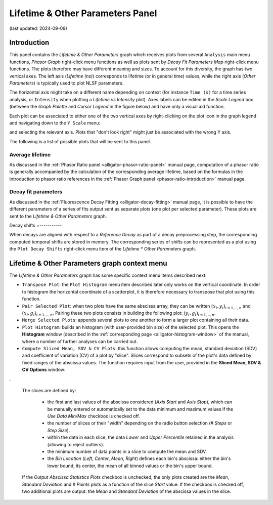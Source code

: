 .. _alligator-lifetime-and-other-parameters-panel:

Lifetime & Other Parameters Panel
=================================
(last updated: 2024-09-09)

Introduction
++++++++++++

This panel contains the *Lifetime & Other Parameters* graph which receives plots 
from several ``Analysis`` main menu functions, *Phasor Graph* right-click menu 
functions as well as plots sent by *Decay Fit Parameters Map* right-click menu 
functions. The plots therefore may have different meaning and sizes.
To account for this diversity, the graph has two vertical axes. The left axis 
(*Lifetime (ns)*) corresponds to lifetime (or in general time) values, while 
the right axis (*Other Parameters*) is typically used to plot NLSF parameters.

The horizontal axis might take on a different name depending on context (for 
instance ``Time (s)`` for a time series analysis, or ``Intensity`` when plotting 
a *Lifetime vs Intensity* plot). Axes labels can be edited in the *Scale Legend* 
box (between the *Graph Palette* and *Cursor Legend* in the figure below) and 
have only a visual aid function.

Each plot can be associated to either one of the two vertical axes by 
right-clicking on the plot icon in the graph legend and navigating down to the 
``Y Scale`` menu:

.. image:: images/AlliGator-Lifetime-Graph-Y-Axis-Selection.png
   :align: center

and selecting the relevant axis. Plots that "don't look right" might just be 
associated with the wrong Y axis.

The following is a list of possible plots that will be sent to this panel.

Average lifetime
----------------

As discussed in the :ref:`Phasor Ratio panel <alligator-phasor-ratio-panel>` 
manual page, computation of a phasor ratio is generally accompanied by the 
calculation of the corresponding average lifetime, based on the formulas in the 
introduction to phasor ratio references in the :ref:`Phasor Graph panel 
<phasor-ratio-introduction>` manual page.

Decay fit parameters
--------------------

As discussed in the :ref:`Fluorescence Decay Fitting <alligator-decay-fitting>` 
manual page, it is possible to have the different parameters of a series of fits 
output sent as separate plots (one plot per selected parameter). These plots 
are sent to the *Lifetime & Other Parameters* graph.

Decay shifts
+-----------

When decays are aligned with respect to a *Reference Decay* as part of a decay 
preprocessing step, the corresponding computed temporal shifts are stored in 
memory. The corresponding series of shifts can be represented as a plot using 
the ``Plot Decay Shifts`` right-click menu item of the *Lifetime * Other 
Parameters* graph.

Lifetime & Other Parameters graph context menu
+++++++++++++++++++++++++++++++++++++++++++++++

The *Lifetime & Other Parameters* graph has some specific context menu items 
described next:

.. image:: images/AlliGator-Lifetime-Graph-Menu.png
   :align: center

- ``Transpose Plot``: the ``Plot Histogram`` menu item described later only 
  works on the vertical coordinate. In order to histogram the horizontal 
  coordinate of a scatterplot, it is therefore necessary to transpose that plot 
  using this function.
- ``Pair Selected Plot``: when two plots have the same abscissa array, they can 
  be written :math:`{(x_i, y_i)}_{i = 1,..,n}` and :math:`{(x_i, 
  g_i)}_{i = 1,..,n}`. Pairing these two plots consists in building the 
  following plot: :math:`{(y_i, g_i)}_{i = 1,..,n}`.
- ``Merge Selected Plots``: appends several plots to one another to form a 
  larger plot containing all their data.
- ``Plot Histogram``: builds an histogram (with user-provided bin size) of the 
  selected plot. This opens the **Histogram** window (described in the 
  :ref:`corresponding page <alligator-histogram-window>` of the manual, where a 
  number of further analyses can be carried out.
- ``Compute Sliced Mean, SDV & CV Plots``: this function allows computing the 
  mean, standard deviation (SDV) and coefficient of variation (CV) of a plot by 
  "slice". Slices correspond to subsets of the plot's data defined by fixed 
  ranges of the abscissa values. The function requires input from the user, 
  provided in the **Sliced Mean, SDV & CV Options** window:

.. image:: images/AlliGator-Sliced-Mean-SDV-Options-Dialog.png
   :align: center

.

  The slices are defined by:

   + the first and last values of the abscissa considered (*Axis Start* and 
     *Axis Stop*), which can be manually entered or automatically set to the 
     data minimum and maximum values if the *Use Data Min/Max* checkbox is 
     checked off.
   + the number of slices or their "width" 
     depending on the radio button selection (*# Steps* or *Step Size*).
   + within the data in each slice, the data *Lower* and *Upper Percentile* 
     retained in the analysis (allowing to reject outliers).
   + the minimum number of data points in a slice to compute the mean and SDV.
   + the *Bin Location* (*Left*, *Center*, *Mean*, *Right*) defines 
     each bin's abscissa: either the bin's lower bound, its center, the mean of 
     all binned values or the bin's upper bound.
  
  If the *Output Abscissa Statistics Plots* checkbox is unchecked, the only 
  plots created are the *Mean*, *Standard Deviation* and *# Points* plots as a 
  function of the slice *Start* value. If the checkbox is checked off, two 
  additional plots are output: the *Mean* and *Standard Deviation* of the 
  abscissa values in the slice.